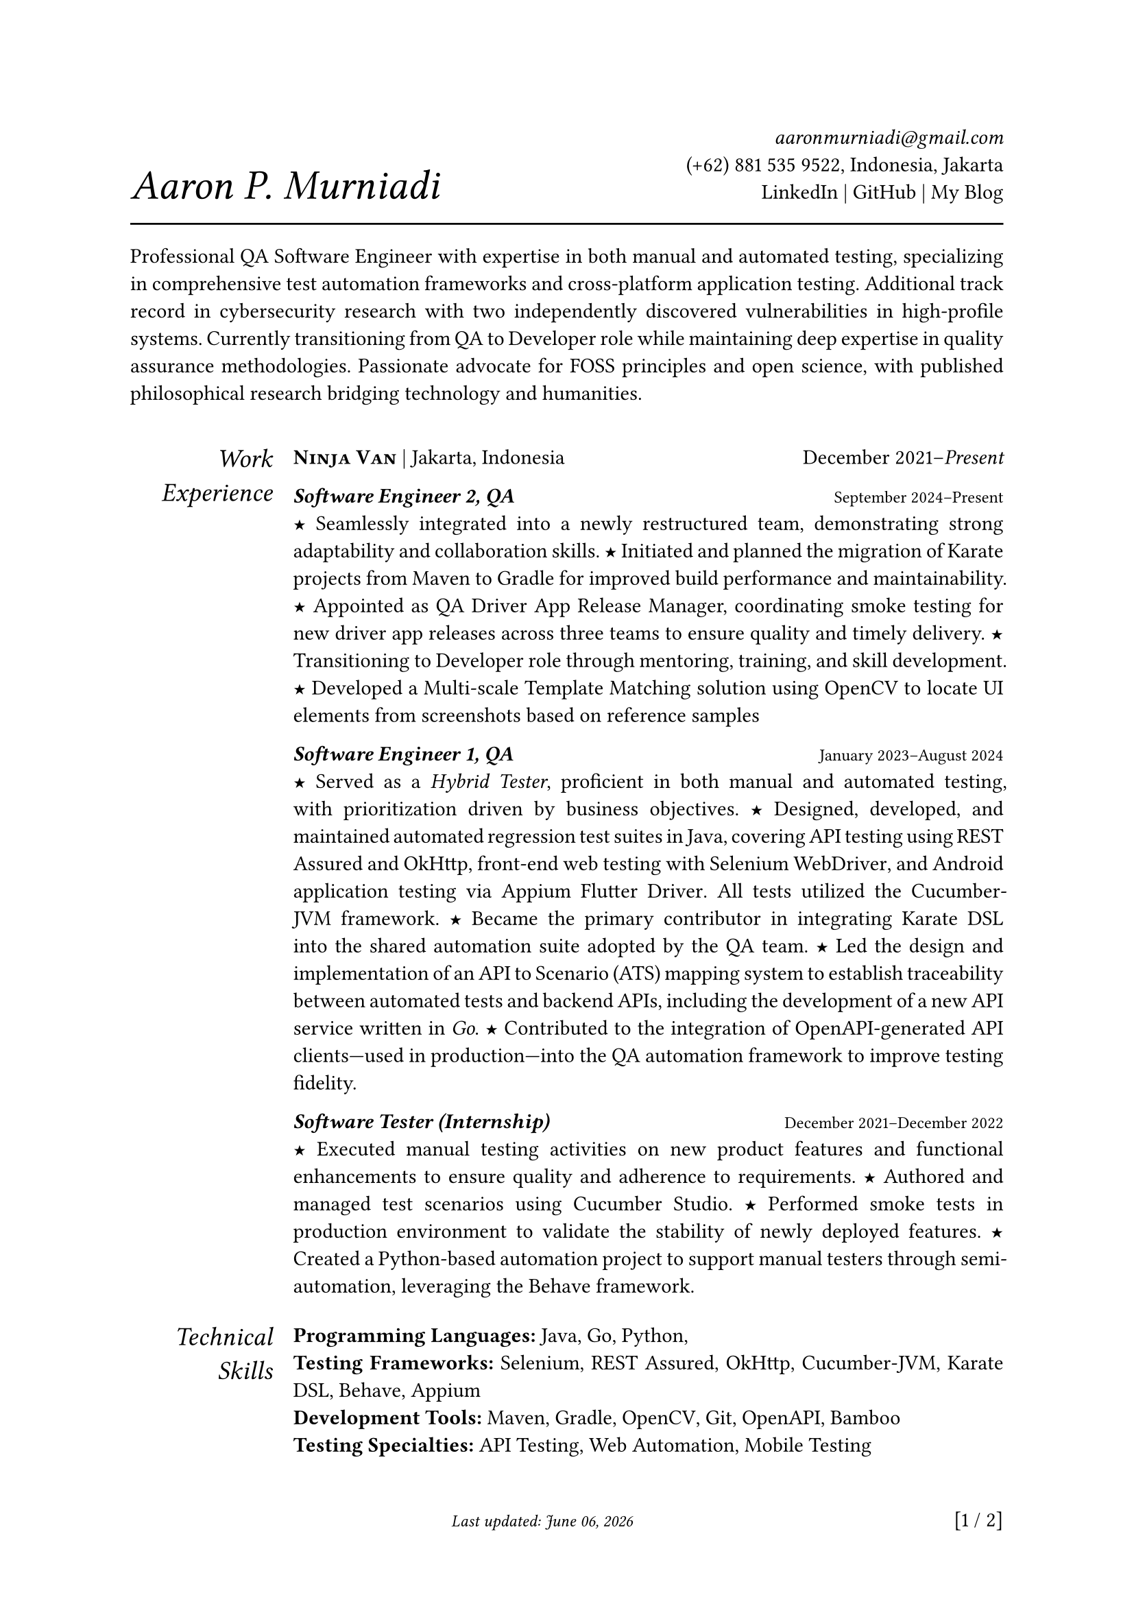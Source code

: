 #let section-block(title, content) = [
  #grid(
    columns: (2fr, 10fr),
    gutter: 1em,
    align: (right, left),
    text(size: 1.25em, style: "italic", title), content,
  )
  #v(0.5em)
]

#let work-heading(company: [], location: [], time: []) = [
  #grid(
    columns: (3fr, 2fr),
    align: (left, right),
    [
      #text(weight: "bold")[#smallcaps[#company]]
      #if location != [] [| #location]
    ],
    time,
  )
]

#let edu-heading(department: [], location: [], role: [], time: []) = [
  #grid(
    columns: (3fr, 1fr),
    align: (left, right),
    row-gutter: 1em,
    [#strong(department) \ #emph(role)], [#location \ #time],
  )
]

#let publication-heading(detail: [], year: []) = [
  #grid(
    columns: (5fr, 1fr),
    align: (left, right),
    detail, year,
  )
]

#let header(name: [], contact: []) = [
  #grid(
    columns: (3fr, 2fr),
    align: (left + bottom, right + bottom),
    text(size: 2em, style: "italic")[#name], [#contact],
  )
  #line(length: 100%, stroke: 1pt)
]

#let point = text(size: 1em, weight: "bold")[#text("★")]

// =============================================
// =============================================

#let today = datetime.today().display("[month repr:long] [day], [year]")

#set par(justify: true)
#set text(
  hyphenate: false,
  number-type: "lining",
  number-width: "proportional",
)

#set page(paper: "a4", margin: 0.95in, footer: [#text(
    style: "italic", size: 0.8em
  )[#h(1fr) Last updated: #today #h(1fr)] #context [\[#counter(page).display() / #counter(page).final().first()]\]])

#header(
  name: [Aaron P. Murniadi],
  contact: [
    #link("mailto:aaronmurniadi@gmail.com")[_aaronmurniadi\@gmail.com_] \
    (+62) 881 535 9522, Indonesia, Jakarta \
    #link("https://www.linkedin.com/in/aaronmurniadi/")[LinkedIn] | #link("https://github.com/aaronmurniadi")[GitHub] | #link("https://aaronmurniadi.github.io/")[My Blog]
  ],
)

Professional QA Software Engineer with expertise in both manual and automated testing, specializing in comprehensive test automation frameworks and cross-platform application testing. Additional track record in cybersecurity research with two independently discovered vulnerabilities in high-profile systems. Currently transitioning from QA to Developer role while maintaining deep expertise in quality assurance methodologies. Passionate advocate for FOSS principles and open science, with published philosophical research bridging technology and humanities.

#h(1em)

#section-block(
  [Work Experience],
  [#work-heading(
      company: [#link("https://www.ninjavan.co/")[Ninja Van]],
      location: [Jakarta, Indonesia],
      time: [December 2021--_Present_],
    )

    _*Software Engineer 2, QA*_ #h(1fr) #text(size: 0.8em)[September 2024--Present]\
    #point Seamlessly integrated into a newly restructured team, demonstrating strong adaptability and collaboration skills.
    #point Initiated and planned the migration of Karate projects from Maven to Gradle for improved build performance and maintainability.
    #point Appointed as QA Driver App Release Manager, coordinating smoke testing for new driver app releases across three teams to ensure quality and timely delivery.
    #point Transitioning to Developer role through mentoring, training, and skill development.
    #point Developed a Multi-scale Template Matching solution using #link("https://opencv.org/")[OpenCV] to locate UI elements from screenshots based on reference samples

    _*Software Engineer 1, QA*_ #h(1fr) #text(size: 0.8em)[January 2023--August 2024]\
    #point Served as a _Hybrid Tester_, proficient in both manual and automated testing, with prioritization driven by business objectives.
    #point Designed, developed, and maintained automated regression test suites in Java, covering API testing using #link("https://rest-assured.io/")[REST Assured] and #link("https://square.github.io/okhttp/")[OkHttp], front-end web testing with #link("https://www.selenium.dev/documentation/webdriver/")[Selenium WebDriver], and Android application testing via #link("https://github.com/appium/appium-flutter-driver")[Appium Flutter Driver]. All tests utilized the #link("https://github.com/cucumber/cucumber-jvm")[Cucumber-JVM] framework.
    #point Became the primary contributor in integrating #link("https://github.com/karatelabs/karate")[Karate DSL] into the shared automation suite adopted by the QA team.
    #point Led the design and implementation of an API to Scenario (ATS) mapping system to establish traceability between automated tests and backend APIs, including the development of a new API service written in _Go_.
    #point Contributed to the integration of OpenAPI-generated API clients—used in production—into the QA automation framework to improve testing fidelity.

    _*Software Tester (Internship)*_ #h(1fr) #text(size: 0.8em)[December 2021--December 2022]\
    #point Executed manual testing activities on new product features and functional enhancements to ensure quality and adherence to requirements.
    #point Authored and managed test scenarios using #link("https://studio.cucumber.io/")[Cucumber Studio].
    #point Performed smoke tests in production environment to validate the stability of newly deployed features.
    #point Created a Python-based automation project to support manual testers through semi-automation, leveraging the #link("https://github.com/behave/behave")[Behave] framework.
  ],
)

#section-block(
  [Technical Skills],
  [
    *Programming Languages:* #link("https://www.oracle.com/java/")[Java], #link("https://go.dev/")[Go], #link("https://www.python.org/")[Python], \
    *Testing Frameworks:* #link("https://www.selenium.dev/")[Selenium], #link("https://rest-assured.io/")[REST Assured], #link("https://square.github.io/okhttp/")[OkHttp], #link("https://github.com/cucumber/cucumber-jvm")[Cucumber-JVM], #link("https://github.com/karatelabs/karate")[Karate DSL], #link("https://github.com/behave/behave")[Behave], #link("https://appium.io/")[Appium] \
    *Development Tools:* #link("https://maven.apache.org/")[Maven], #link("https://gradle.org/")[Gradle], #link("https://opencv.org/")[OpenCV], #link("https://git-scm.com/")[Git], #link("https://swagger.io/specification/")[OpenAPI], #link("https://www.atlassian.com/software/bamboo")[Bamboo] \
    *Testing Specialties:* API Testing, Web Automation, Mobile Testing \
    *Methodologies:* #link("https://agilemanifesto.org/")[Agile], Test-Driven Development \
    *Additional:* Cybersecurity Research, FOSS Advocacy, Technical Writing
  ],
)

#section-block(
  [Security Research],
  [
    #publication-heading(
      detail: [*Vulnerability Disclosure Program Contributions* \ Independently discovered and responsibly disclosed two critical security vulnerabilities affecting national and international web applications, demonstrating strong ethical hacking capabilities and commitment to cybersecurity best practices.],
      year: [2022--2023],
    )
  ],
)

#section-block(
  [Publications],
  [
    #publication-heading(
      detail: [Murniadi, Aaron Purnomo (2022) "Waktu Intuitif (durasi) sebagai Dasar Adanya Kehendak Bebas Manusia Menurut Henri Bergson." #link("https://ejournal.driyarkara.ac.id/index.php/driyarkara")[_Driyarkara Jurnal Filsafat_], 42 (2): 5. pp. 81--91. ISSN 2809-9516],
      year: [2022],
    )
    #publication-heading(
      detail: ["Ranting Mencari Jalan ke Akar", Mardiatmadja, SJ, B.S. and Whisnu Bintoro, CICM, Dhaniel (2020) "EKLESIOLOGI Langkah demi Langkah. Sudut-Sudut Hening Ziarah Gereja". #link("https://www.kanisius.co.id/")[PT Kanisius], Yogyakarta. ISBN 978-979-21-6665-1],
      year: [2020],
    )
  ],
)

#section-block(
  [Education &\ Achievements],
  [#edu-heading(
      department: [SMAK 1 Penabur Cirebon],
      location: [Cirebon, West Java],
      role: [Natural Sciences Concentration],
      time: [2014--2017],
    )

    *Academic Competitions:*
    #point Finalist in ANFORCOM (Annual Informatics Competition) 2017 at #link("https://www.undip.ac.id/")[Diponegoro University], Semarang—demonstrating early programming and problem-solving excellence.
    #point Semi-finalist at POPKOT (Pekan Olahraga Pelajar Tingkat Kota) 2016 in Table Tennis, showcasing competitive excellence and sportmanship.

    *Leadership & Community Engagement:*
    #point Student committee leadership across 6 major school events (2015-2016), including cultural festivals, academic programs, and community outreach initiatives.
    #point Participated in "Live In" community immersion program in Muntilan (2016), developing cultural sensitivity and social awareness through direct community engagement.
  ],
)

#v(1fr)

#grid(
  columns: (3fr, 3.5fr, 3fr),
  align: (left, center, right),
  [],
  ["It is not the strongest of the species that survives, nor the most intelligent; it is the one most adaptable to change." — _Charles Darwin_],
  [],
)

#v(2fr)
